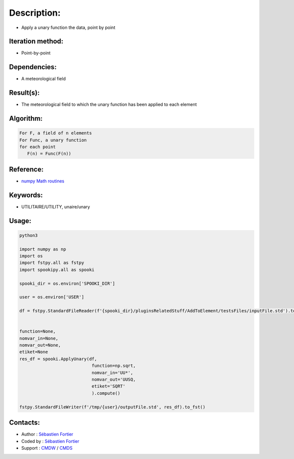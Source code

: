 Description:
============

-  Apply a unary function the data, point by point

Iteration method:
~~~~~~~~~~~~~~~~~

-  Point-by-point

Dependencies:
~~~~~~~~~~~~~

-  A meteorological field

Result(s):
~~~~~~~~~~

-  The meteorological field to which the unary function has been applied to each element

Algorithm:
~~~~~~~~~~

.. code-block:: text

         For F, a field of n elements
         For Func, a unary function
         for each point
            F(n) = Func(F(n))


Reference:
~~~~~~~~~~

-  `numpy Math routines <https://numpy.org/doc/stable/reference/routines.math.html>`__

Keywords:
~~~~~~~~~

-  UTILITAIRE/UTILITY, unaire/unary

Usage:
~~~~~~



.. code:: python

    python3
    
    import numpy as np
    import os
    import fstpy.all as fstpy
    import spookipy.all as spooki

    spooki_dir = os.environ['SPOOKI_DIR']

    user = os.environ['USER']

    df = fstpy.StandardFileReader(f'{spooki_dir}/pluginsRelatedStuff/AddToElement/testsFiles/inputFile.std').to_pandas()


    function=None,
    nomvar_in=None,
    nomvar_out=None,
    etiket=None
    res_df = spooki.ApplyUnary(df,
                                function=np.sqrt,
                                nomvar_in='UU*',
                                nomvar_out='UUSQ,
                                etiket='SQRT'
                                ).compute()

    fstpy.StandardFileWriter(f'/tmp/{user}/outputFile.std', res_df).to_fst()


Contacts:
~~~~~~~~~

-  Author : `Sébastien Fortier <https://wiki.cmc.ec.gc.ca/wiki/User:Fortiers>`__
-  Coded by : `Sébastien Fortier <https://wiki.cmc.ec.gc.ca/wiki/User:Fortiers>`__
-  Support : `CMDW <https://wiki.cmc.ec.gc.ca/wiki/CMDW>`__ /
   `CMDS <https://wiki.cmc.ec.gc.ca/wiki/CMDS>`__

